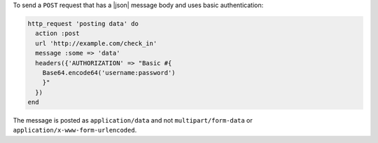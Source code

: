 .. This is an included how-to. 

To send a ``POST`` request that has a |json| message body and uses basic authentication:

.. code-block:: ruby

   http_request 'posting data' do
     action :post
     url 'http://example.com/check_in'
     message :some => 'data'
     headers({'AUTHORIZATION' => "Basic #{
       Base64.encode64('username:password')
       }"
     })
   end

The message is posted as ``application/data`` and not ``multipart/form-data`` or ``application/x-www-form-urlencoded``.

